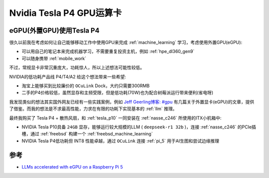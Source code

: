 .. _tesla_p4:

===============================
Nvidia Tesla P4 GPU运算卡
===============================

.. _egpu_tesla_p4:

eGPU(外置GPU)使用Tesla P4
===========================

很久以前我在考虑如何让自己能够移动工作中使用GPU来完成 :ref:`machine_learning` 学习，考虑使用外置GPU(eGPU):

- 可以用自己的笔记本来完成机器学习，不需要重复投资主机，例如 :ref:`hpe_dl360_gen9`
- 可以随身携带 :ref:`mobile_work`

不过，常规显卡非常沉重庞大，功耗惊人，所以上述想法可能性较低。

NVIDIA的低功耗产品线 P4/T4/A2 给这个想法带来一些希望:

- 淘宝上能够买到比较廉价的 ``OCuLink`` Dock，大约只需要300RMB
- 二手的P4价格较低，虽然显存和主频受限，但是低功耗(70W)也为配合树莓派运行带来便利(省电呀)

我发现类似的想法其实国外网友已经有一些实践案例，例如 `Jeff Geerling博客: #gpu <https://www.jeffgeerling.com/tags/gpu>`_ 有几篇关于外置显卡(eGPU)的文章，提供了借鉴。而我的想法是不求最高性能，力求在有限的功耗下实现基本的 :ref:`llm` 推理。

最终我购买了 Tesla P4 + 散热风扇，和 :ref:`tesla_p10` 一同安装在 :ref:`nasse_c246` 所使用的ITX小机箱中:

- NVIDIA Tesla P10具备 ``24GB`` 显存，能够运行较大规模的LLM ( ``deepseek-r1 32b`` )，连接 :ref:`nasse_c246` 的PCIe插槽，通过 :ref:`freebsd` 构建一个 :ref:`freebsd_machine_learning`
- NVIDIA Tesla P4低功耗但 INT8 性能卓越，通过 ``OCuLink`` 连接 :ref:`pi_5` 用于AI生图和尝试边缘推理

参考
======

- `LLMs accelerated with eGPU on a Raspberry Pi 5 <https://www.jeffgeerling.com/blog/2024/llms-accelerated-egpu-on-raspberry-pi-5>`_
